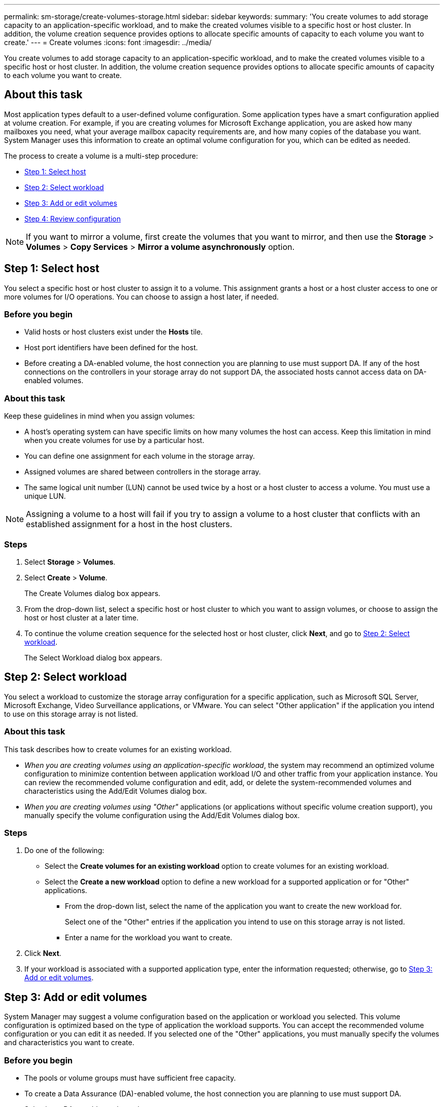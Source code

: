 ---
permalink: sm-storage/create-volumes-storage.html
sidebar: sidebar
keywords: 
summary: 'You create volumes to add storage capacity to an application-specific workload, and to make the created volumes visible to a specific host or host cluster. In addition, the volume creation sequence provides options to allocate specific amounts of capacity to each volume you want to create.'
---
= Create volumes
:icons: font
:imagesdir: ../media/

[.lead]
You create volumes to add storage capacity to an application-specific workload, and to make the created volumes visible to a specific host or host cluster. In addition, the volume creation sequence provides options to allocate specific amounts of capacity to each volume you want to create.

== About this task

Most application types default to a user-defined volume configuration. Some application types have a smart configuration applied at volume creation. For example, if you are creating volumes for Microsoft Exchange application, you are asked how many mailboxes you need, what your average mailbox capacity requirements are, and how many copies of the database you want. System Manager uses this information to create an optimal volume configuration for you, which can be edited as needed.

The process to create a volume is a multi-step procedure:

* <<TASK_5DA5CB705B5A4824A28DCA437E0E8DAE,Step 1: Select host>>
* <<TASK_A131F6CD90CF4A9BB87ABAFFCC2114E3,Step 2: Select workload>>
* <<TASK_3E8CB8F70F7245E1882DD385E5BD9B94,Step 3: Add or edit volumes>>
* <<TASK_9BF7347F59E047B1B2BF8E9F110AA117,Step 4: Review configuration>>

[NOTE]
====
If you want to mirror a volume, first create the volumes that you want to mirror, and then use the *Storage* > *Volumes* > *Copy Services* > *Mirror a volume asynchronously* option.
====

== Step 1: Select host

[.lead]
You select a specific host or host cluster to assign it to a volume. This assignment grants a host or a host cluster access to one or more volumes for I/O operations. You can choose to assign a host later, if needed.

=== Before you begin

* Valid hosts or host clusters exist under the *Hosts* tile.
* Host port identifiers have been defined for the host.
* Before creating a DA-enabled volume, the host connection you are planning to use must support DA. If any of the host connections on the controllers in your storage array do not support DA, the associated hosts cannot access data on DA-enabled volumes.

=== About this task

Keep these guidelines in mind when you assign volumes:

* A host's operating system can have specific limits on how many volumes the host can access. Keep this limitation in mind when you create volumes for use by a particular host.
* You can define one assignment for each volume in the storage array.
* Assigned volumes are shared between controllers in the storage array.
* The same logical unit number (LUN) cannot be used twice by a host or a host cluster to access a volume. You must use a unique LUN.

[NOTE]
====
Assigning a volume to a host will fail if you try to assign a volume to a host cluster that conflicts with an established assignment for a host in the host clusters.
====

=== Steps

. Select *Storage* > *Volumes*.
. Select *Create* > *Volume*.
+
The Create Volumes dialog box appears.

. From the drop-down list, select a specific host or host cluster to which you want to assign volumes, or choose to assign the host or host cluster at a later time.
. To continue the volume creation sequence for the selected host or host cluster, click *Next*, and go to <<TASK_A131F6CD90CF4A9BB87ABAFFCC2114E3,Step 2: Select workload>>.
+
The Select Workload dialog box appears.

== Step 2: Select workload

[.lead]
You select a workload to customize the storage array configuration for a specific application, such as Microsoft SQL Server, Microsoft Exchange, Video Surveillance applications, or VMware. You can select "Other application" if the application you intend to use on this storage array is not listed.

=== About this task

This task describes how to create volumes for an existing workload.

* _When you are creating volumes using an application-specific workload_, the system may recommend an optimized volume configuration to minimize contention between application workload I/O and other traffic from your application instance. You can review the recommended volume configuration and edit, add, or delete the system-recommended volumes and characteristics using the Add/Edit Volumes dialog box.
* _When you are creating volumes using "Other"_ applications (or applications without specific volume creation support), you manually specify the volume configuration using the Add/Edit Volumes dialog box.

=== Steps

. Do one of the following:
 ** Select the *Create volumes for an existing workload* option to create volumes for an existing workload.
 ** Select the *Create a new workload* option to define a new workload for a supported application or for "Other" applications.
  *** From the drop-down list, select the name of the application you want to create the new workload for.
+
Select one of the "Other" entries if the application you intend to use on this storage array is not listed.

  *** Enter a name for the workload you want to create.
. Click *Next*.
. If your workload is associated with a supported application type, enter the information requested; otherwise, go to <<TASK_3E8CB8F70F7245E1882DD385E5BD9B94,Step 3: Add or edit volumes>>.

== Step 3: Add or edit volumes

[.lead]
System Manager may suggest a volume configuration based on the application or workload you selected. This volume configuration is optimized based on the type of application the workload supports. You can accept the recommended volume configuration or you can edit it as needed. If you selected one of the "Other" applications, you must manually specify the volumes and characteristics you want to create.

=== Before you begin

* The pools or volume groups must have sufficient free capacity.
* To create a Data Assurance (DA)-enabled volume, the host connection you are planning to use must support DA.
+
Selecting a DA capable pool or volume group
+
If you want to create a DA-enabled volume, select a pool or volume group that is DA capable (look for *Yes* next to "DA" in the pool and volume group candidates table).
+
DA capabilities are presented at the pool and volume group level in System Manager. DA protection checks for and corrects errors that might occur as data is communicated between a host and a storage array. Selecting a DA-capable pool or volume group for the new volume ensures that any errors are detected and corrected.
+
If any of the host connections on the controllers in your storage array do not support DA, the associated hosts cannot access data on DA-enabled volumes. DA is not supported by iSCSI over TCP/IP, or by the SRP over InfiniBand.

* To create a secure-enabled volume, a security key must be created for the storage array.
+
Selecting a secure-capable pool or volume group
+
If you want to create a secure-enabled volume, select a pool or volume group that is secure capable (look for *Yes* next to "Secure-capable" in the pool and volume group candidates table).
+
Drive security capabilities are presented at the pool and volume group level in System Manager. Secure-capable drives prevent unauthorized access to the data on a drive that is physically removed from the storage array. A secure-enabled drive encrypts data during writes and decrypts data during reads using a unique _encryption key_.

A pool or volume group can contain both secure-capable and non-secure-capable drives, but all drives must be secure-capable to use their encryption capabilities.

=== About this task

You create volumes from pools or volume groups. The Add/Edit Volumes dialog box shows all eligible pools and volume groups on the storage array. For each eligible pool and volume group, the number of drives available and the total free capacity appears.

For some application-specific workloads, each eligible pool or volume group shows the proposed capacity based on the suggested volume configuration and shows the remaining free capacity in GiB. For other workloads, the proposed capacity appears as you add volumes to a pool or volume group and specify the reported capacity.

=== Steps

. Choose one of these actions based on whether you selected Other or an application-specific workload:
 ** *Other* -- Click *Add new volume* in each pool or volume group that you want to use to create one or more volumes.
+
Field Details
+
|===
| Field| Description
a|
        Volume Name
a|
        A volume is assigned a default name by System Manager during the volume creation sequence. You can either accept the default name or provide a more descriptive one indicating the type of data stored in the volume.
a|
        Reported Capacity
a|
        Define the capacity of the new volume and the capacity units to use (MiB, GiB, or TiB). For *Thick volumes*, the minimum capacity is 1 MiB, and the maximum capacity is determined by the number and capacity of the drives in the pool or volume group.
+
Keep in mind that storage capacity is also required for copy services (snapshot images, snapshot volumes, volume copies, and remote mirrors); therefore, do not allocate all of the capacity to standard volumes.
+
Capacity in a pool is allocated in 4-GiB increments. Any capacity that is not a multiple of 4 GiB is allocated but not usable. To make sure that the entire capacity is usable, specify the capacity in 4-GiB increments. If unusable capacity exists, the only way to regain it is to increase the capacity of the volume.
a|
Segment Size
a|
        Shows the setting for segment sizing, which only appears for volumes in a volume group. You can change the segment size to optimize performance.
+
*Allowed segment size transitions* -- System Manager determines the segment size transitions that are allowed. Segment sizes that are inappropriate transitions from the current segment size are unavailable on the drop-down list. Allowed transitions usually are double or half of the current segment size. For example, if the current volume segment size is 32 KiB, a new volume segment size of either 16 KiB or 64 KiB is allowed.
+
*SSD Cache-enabled volumes* -- You can specify a 4-KiB segment size for SSD Cache-enabled volumes. Make sure you select the 4-KiB segment size only for SSD Cache-enabled volumes that handle small-block I/O operations (for example, 16 KiB I/O block sizes or smaller). Performance might be impacted if you select 4 KiB as the segment size for SSD Cache-enabled volumes that handle large block sequential operations.
+
*Amount of time to change segment size* -- The amount of time to change a volume's segment size depends on these variables:

  *** The I/O load from the host
  *** The modification priority of the volume
  *** The number of drives in the volume group
  *** The number of drive channels
  *** The processing power of the storage array controllers
When you change the segment size for a volume, I/O performance is affected, but your data remains available.

a|
        Secure-capable
a|
        *Yes* appears next to "Secure-capable" only if the drives in the pool or volume group are secure-capable.
+
Drive Security prevents unauthorized access to the data on a drive that is physically removed from the storage array. This option is available only when the Drive Security feature has been enabled, and a security key is set up for the storage array.
+
A pool or volume group can contain both secure-capable and non-secure-capable drives, but all drives must be secure-capable to use their encryption capabilities.
a|
        DA
a|
        *Yes* appears next to "DA" only if the drives in the pool or volume group support Data Assurance (DA).
+
DA increases data integrity across the entire storage system. DA enables the storage array to check for errors that might occur when data is moved between the hosts and the drives. Using DA for the new volume ensures that any errors are detected.
+
|===

 ** *Application-specific workload* -- Either click *Next* to accept the system-recommended volumes and characteristics for the selected workload, or click *Edit Volumes* to change, add, or delete the system-recommended volumes and characteristics for the selected workload.
+
Field Details
+
|===
| Field| Description
a|
        Volume Name
a|
        A volume is assigned a default name by System Manager during the volume creation sequence. You can either accept the default name or provide a more descriptive one indicating the type of data stored in the volume.
a|
        Reported Capacity
a|
        Define the capacity of the new volume and the capacity units to use (MiB, GiB, or TiB). For *Thick volumes*, the minimum capacity is 1 MiB, and the maximum capacity is determined by the number and capacity of the drives in the pool or volume group.
+
Keep in mind that storage capacity is also required for copy services (snapshot images, snapshot volumes, volume copies, and remote mirrors); therefore, do not allocate all of the capacity to standard volumes.
+
Capacity in a pool is allocated in 4-GiB increments. Any capacity that is not a multiple of 4 GiB is allocated but not usable. To make sure that the entire capacity is usable, specify the capacity in 4-GiB increments. If unusable capacity exists, the only way to regain it is to increase the capacity of the volume.
a|
        Volume Type
a|
        Volume type indicates the type of volume that was created for an application-specific workload.
a|
Segment Size
a|
        Shows the setting for segment sizing, which only appears for volumes in a volume group. You can change the segment size to optimize performance.
+
*Allowed segment size transitions* -- System Manager determines the segment size transitions that are allowed. Segment sizes that are inappropriate transitions from the current segment size are unavailable on the drop-down list. Allowed transitions usually are double or half of the current segment size. For example, if the current volume segment size is 32 KiB, a new volume segment size of either 16 KiB or 64 KiB is allowed.
+
*SSD Cache-enabled volumes* -- You can specify a 4-KiB segment size for SSD Cache-enabled volumes. Make sure you select the 4-KiB segment size only for SSD Cache-enabled volumes that handle small-block I/O operations (for example, 16 KiB I/O block sizes or smaller). Performance might be impacted if you select 4 KiB as the segment size for SSD Cache-enabled volumes that handle large block sequential operations.
+
*Amount of time to change segment size* -- The amount of time to change a volume's segment size depends on these variables:

  *** The I/O load from the host
  *** The modification priority of the volume
  *** The number of drives in the volume group
  *** The number of drive channels
  *** The processing power of the storage array controllers
When you change the segment size for a volume, I/O performance is affected, but your data remains available.

a|
        Secure-capable
a|
        *Yes* appears next to "Secure-capable" only if the drives in the pool or volume group are secure-capable.
+
Drive security prevents unauthorized access to the data on a drive that is physically removed from the storage array. This option is available only when the drive security feature has been enabled, and a security key is set up for the storage array.
+
A pool or volume group can contain both secure-capable and non-secure-capable drives, but all drives must be secure-capable to use their encryption capabilities.
a|
        DA
a|
        *Yes* appears next to "DA" only if the drives in the pool or volume group support Data Assurance (DA).
+
DA increases data integrity across the entire storage system. DA enables the storage array to check for errors that might occur when data is moved between the hosts and the drives. Using DA for the new volume ensures that any errors are detected.
+
|===
. To continue the volume creation sequence for the selected application, click *Next*, and go to <<TASK_9BF7347F59E047B1B2BF8E9F110AA117,Step 4: Review configuration>>.

== Step 4: Review configuration

[.lead]
You can review a summary of the volumes you intend to create and make any necessary changes.

=== Steps

. Review the volumes you want to create. Click *Back* to make any changes.
. When you are satisfied with your volume configuration, click *Finish*.

=== Results

System Manager creates the new volumes in the selected pools and volume groups, and then displays the new volumes in the All Volumes table.

=== After you finish

* Perform any operating system modifications necessary on the application host so that the applications can use the volume.
* Run either the host-based `hot_add` utility or an operating system-specific utility (available from a third-party vendor), and then run the `SMdevices` utility to correlate volume names with host storage array names.
+
The `hot_add` utility and the `SMdevices` utility are included as part of the `SMutils` package. The `SMutils` package is a collection of utilities to verify what the host sees from the storage array. It is included as part of the SANtricity software installation.
